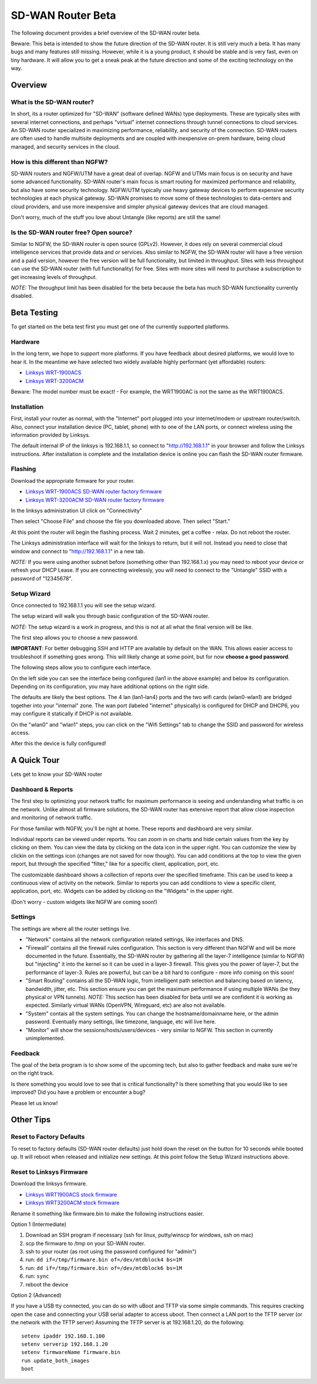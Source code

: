 SD-WAN Router Beta
==================

The following document provides a brief overview of the SD-WAN router beta.

Beware: This beta is intended to show the future direction of the SD-WAN router.
It is still very much a beta. It has many bugs and many features still missing.
However, while it is a young product, it should be stable and is very fast, even on tiny hardware.
It will allow you to get a sneak peak at the future direction and some of the exciting technology on the way.

Overview
--------

What is the SD-WAN router?
~~~~~~~~~~~~~~~~~~~~~~~~~~

In short, its a router optimized for "SD-WAN" (software defined WANs) 
type deployments. These are typically sites with several internet 
connections, and perhaps "virtual" internet connections through tunnel 
connections to cloud services.
An SD-WAN router specialized in maximizing performance, reliability, and 
security of the connection. SD-WAN routers are often used to handle 
multisite deployments and are coupled with inexpensive on-prem hardware, 
being cloud managed, and security services in the cloud.

How is this different than NGFW?
~~~~~~~~~~~~~~~~~~~~~~~~~~~~~~~~

SD-WAN routers and NGFW/UTM have a great deal of overlap. NGFW and UTMs 
main focus is on security and have some advanced functionality. SD-WAN 
router's main focus is smart routing for maximized performance and 
reliability, but also have some security technology. NGFW/UTM typically 
use heavy gateway devices to perform expensive security technologies at 
each physical gateway. SD-WAN promises to move some of these 
technologies to data-centers and cloud providers, and use more 
inexpensive and simpler physical gateway devices that are cloud managed.

Don't worry, much of the stuff you love about Untangle (like reports) 
are still the same!

Is the SD-WAN router free? Open source?
~~~~~~~~~~~~~~~~~~~~~~~~~~~~~~~~~~~~~~~

Similar to NGFW, the SD-WAN router is open source (GPLv2).
However, it does rely on several commercial cloud intelligence services that provide data and or services.
Also similar to NGFW, the SD-WAN router will have a free version and a paid version, however the free version
will be full functionality, but limited in throughput. Sites with less throughput can use the SD-WAN router (with full functionality) for free.
Sites with more sites will need to purchase a subscription to get increasing levels of throughput.

*NOTE:* The throughput limit has been disabled for the beta because the beta has much SD-WAN functionality currently disabled.

Beta Testing
------------

To get started on the beta test first you must get one of the currently supported platforms.

Hardware
~~~~~~~~

In the long term, we hope to support more platforms. If you have feedback about desired platforms, we would love to hear it.
In the meantime we have selected two widely available highly performant (yet affordable) routers:

- `Linksys WRT-1900ACS <https://www.linksys.com/us/p/P-WRT1900ACS/>`_
- `Linksys WRT-3200ACM <https://www.linksys.com/us/p/P-WRT3200ACM/>`_

Beware: The model number must be exact! - For example, the WRT1900AC is not the same as the WRT1900ACS.

Installation
~~~~~~~~~~~~

First, install your router as normal, with the "Internet" port plugged into your internet/modem or upstream router/switch.
Also, connect your installation device (PC, tablet, phone) with to one of the LAN ports, or connect wireless using the
information provided by Linksys.

The default internal IP of the linksys is 192.168.1.1, so connect to "http://192.168.1.1" in your browser and follow the Linksys instructions.
After installation is complete and the installation device is online you can flash the SD-WAN router firmware.


Flashing
~~~~~~~~

Download the appropriate firmware for your router.

- `Linksys WRT-1900ACS SD-WAN router factory firmware <https://download.untangle.com/sdwan-linksys-wrt1900acs-factory.img/>`_
- `Linksys WRT-3200ACM SD-WAN router factory firmware <https://download.untangle.com/sdwan-linksys-wrt3200acm-factory.img/>`_

In the linksys administration UI click on "Connectivity"

.. image:: images/beta/linksys_1.png
    :scale: 40%

Then select "Choose File" and choose the file you downloaded above. Then select "Start."

.. image:: images/beta/linksys_2.png
    :scale: 40%

At this point the router will begin the flashing process. Wait 2 minutes, get a coffee - relax.
Do not reboot the router.

The Linksys administration interface will wait for the linksys to return, but it will not.
Instead you need to close that window and connect to "http://192.168.1.1" in a new tab.

*NOTE:* If you were using another subnet before (something other than 192.168.1.x) you may need to reboot your device or refresh your DHCP Lease.
If you are connecting wirelessly, you will need to connect to the "Untangle" SSID with a password of "12345678".


Setup Wizard
~~~~~~~~~~~~

Once connected to 192.168.1.1 you will see the setup wizard.

.. image:: images/beta/sdwan_setup.png
    :scale: 40%

The setup wizard will walk you through basic configuration of the SD-WAN router.

*NOTE:* The setup wizard is a work in progress, and this is not at all what the final version will be like.

The first step allows you to choose a new password.

**IMPORTANT**: For better debugging SSH and HTTP are available by default on the WAN. This allows easier access to troubleshoot if something goes wrong.
This will likely change at some point, but for now **choose a good password**.

The following steps allow you to configure each interface.

.. image:: images/beta/sdwan_setup_2.png
    :scale: 40%

On the left side you can see the interface being configured (lan1 in the above example) and below its configuration.
Depending on its configuration, you may have additional options on the right side.

The defaults are likely the best options. The 4 lan (lan1-lan4) ports and the two wifi cards (wlan0-wlan1) are bridged together into your "internal" zone.
The wan port (labeled "internet" physically) is configured for DHCP and DHCP6, you may configure it statically if DHCP is not available.

On the "wlan0" and "wlan1" steps, you can click on the "Wifi Settings" tab to change the SSID and password for wireless access.

After this the device is fully configured!


A Quick Tour
------------

Lets get to know your SD-WAN router

Dashboard & Reports
~~~~~~~~~~~~~~~~~~~

The first step to optimizing your network traffic for maximum performance is seeing and understanding what traffic is on the network.
Unlike almost all firmware solutions, the SD-WAN router has extensive report that allow close inspection and monitoring of network traffic.

.. image:: images/beta/dashboard.png
    :scale: 40%

For those familiar with NGFW, you'll be right at home. These reports and dashboard are very similar.

Individual reports can be viewed under reports.
You can zoom in on charts and hide certain values from the key by clicking on them.
You can view the data by clicking on the data icon in the upper right.
You can customize the view by clickin on the settings icon (changes are not saved for now though).
You can add conditions at the top to view the given report, but through the specified "filter," like for a specific client, application, port, etc.

The customizable dashboard shows a collection of reports over the specified timeframe.
This can be used to keep a continuous view of activity on the network.
Similar to reports you can add conditions to view a specific client, application, port, etc.
Widgets can be added by clicking on the "Widgets" in the upper right.

(Don't worry - custom widgets like NGFW are coming soon!)

Settings
~~~~~~~~

The settings are where all the router settings live.

- "Network" contains all the network configuration related settings, like interfaces and DNS.

- "Firewall" contains all the firewall rules configuration.
  This section is very different than NGFW and will be more documented in the future.
  Essentially, the SD-WAN router by gathering all the layer-7 intelligence (similar to NGFW) but "injecting" it into the kernel so it can be used in a layer-3 firewall. This gives you the power of layer-7, but the performance of layer-3.
  Rules are powerful, but can be a bit hard to configure - more info coming on this soon!

- "Smart Routing" contains all the SD-WAN logic, from intelligent path selection and balancing based on latency, bandwidth, jitter, etc.
  This section ensure you can get the maximum performance if using multiple WANs (be they physical or VPN tunnels).
  *NOTE:* This section has been disabled for beta until we are confident it is working as expected. Similarly virtual WANs (OpenVPN, Wireguard, etc) are also not available.

- "System" contais all the system settings.
  You can change the hostname/domainname here, or the admin password.
  Eventually many settings, like timezone, language, etc will live here.

- "Monitor" will show the sessions/hosts/users/devices - very similar to NGFW.
  This section in currently unimplemented.

Feedback
~~~~~~~~

The goal of the beta program is to show some of the upcoming tech, but also to gather feedback and make sure we're on the right track.

Is there something you would love to see that is critical functionality?
Is there something that you would like to see improved?
Did you have a problem or encounter a bug?

Please let us know!





Other Tips
----------

Reset to Factory Defaults
~~~~~~~~~~~~~~~~~~~~~~~~~

To reset to factory defaults (SD-WAN router defaults) just hold down the reset on the button for 10 seconds while booted up.
It will reboot when released and initialize new settings. At this point follow the Setup Wizard instructions above.

Reset to Linksys Firmware
~~~~~~~~~~~~~~~~~~~~~~~~~

Download the linksys firmware.

- `Linksys WRT1900ACS stock firmware <http://www.linksys.com/us/support-article?articleNum=165487/>`_
- `Linksys WRT3200ACM stock firmware <https://www.linksys.com/us/support-article?articleNum=207552/>`_

Rename it something like firmware.bin to make the following instructions easier.
  
Option 1 (Intermediate)

#. Download an SSH program if necessary (ssh for linux, putty/winscp for windows, ssh on mac)
#. scp the firmware to /tmp on your SD-WAN router.
#. ssh to your router (as root using the password configured for "admin")
#. run: ``dd if=/tmp/firmware.bin of=/dev/mtdblock4 bs=1M``
#. run: ``dd if=/tmp/firmware.bin of=/dev/mtdblock6 bs=1M``
#. run: ``sync``
#. reboot the device

Option 2 (Advanced)

If you have a USB tty connected, you can do so with uBoot and TFTP via some simple commands.
This requires cracking open the case and connecting your USB serial adapter to access uboot.
Then connect a LAN port to the TFTP server (or the network with the TFTP server)
Assuming the TFTP server is at 192.168.1.20, do the following::
  setenv ipaddr 192.168.1.100
  setenv serverip 192.168.1.20
  setenv firmwareName firmware.bin
  run update_both_images
  boot
